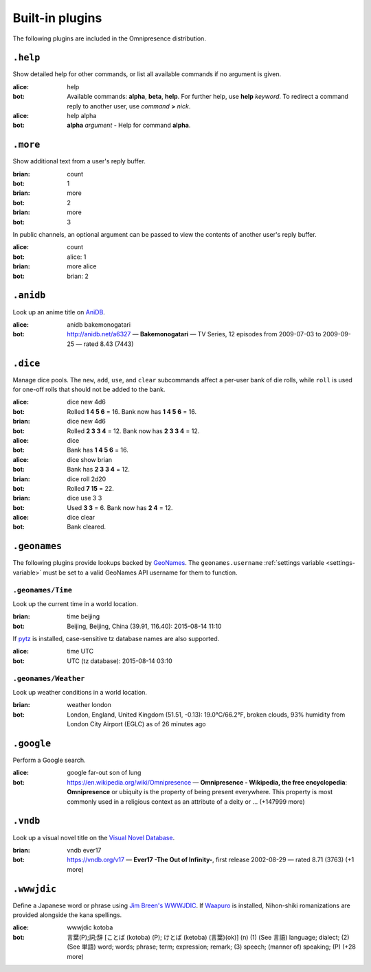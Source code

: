 Built-in plugins
****************

.. module:: omnipresence.plugins

The following plugins are included in the Omnipresence distribution.


``.help``
=========

.. module:: omnipresence.plugins.help

Show detailed help for other commands, or list all available commands if
no argument is given.

:alice: help
:bot: Available commands: **alpha**, **beta**, **help**.
      For further help, use **help** *keyword*.
      To redirect a command reply to another user, use *command* **>**
      *nick*.
:alice: help alpha
:bot: **alpha** *argument* - Help for command **alpha**.


``.more``
=========

.. module:: omnipresence.plugins.more

Show additional text from a user's reply buffer.

:brian: count
:bot: 1
:brian: more
:bot: 2
:brian: more
:bot: 3

In public channels, an optional argument can be passed to view the
contents of another user's reply buffer.

:alice: count
:bot: alice: 1
:brian: more alice
:bot: brian: 2


``.anidb``
==========

.. module:: omnipresence.plugins.anidb

Look up an anime title on `AniDB`__.

__ http://anidb.net/

:alice: anidb bakemonogatari
:bot: http://anidb.net/a6327 —
      **Bakemonogatari** —
      TV Series, 12 episodes from 2009-07-03 to 2009-09-25 —
      rated 8.43 (7443)


``.dice``
=========

.. module:: omnipresence.plugins.dice

Manage dice pools.
The ``new``, ``add``, ``use``, and ``clear`` subcommands affect a
per-user bank of die rolls, while ``roll`` is used for one-off rolls
that should not be added to the bank.

:alice: dice new 4d6
:bot: Rolled **1 4 5 6** = 16.
      Bank now has **1 4 5 6** = 16.
:brian: dice new 4d6
:bot: Rolled **2 3 3 4** = 12.
      Bank now has **2 3 3 4** = 12.
:alice: dice
:bot: Bank has **1 4 5 6** = 16.
:alice: dice show brian
:bot: Bank has **2 3 3 4** = 12.
:brian: dice roll 2d20
:bot: Rolled **7 15** = 22.
:brian: dice use 3 3
:bot: Used **3 3** = 6. Bank now has **2 4** = 12.
:alice: dice clear
:bot: Bank cleared.


``.geonames``
=============

.. module:: omnipresence.plugins.geonames

The following plugins provide lookups backed by `GeoNames`__.
The ``geonames.username`` :ref:`settings variable <settings-variable>`
must be set to a valid GeoNames API username for them to function.

__ http://geonames.org/


``.geonames/Time``
------------------

Look up the current time in a world location.

:brian: time beijing
:bot: Beijing, Beijing, China (39.91, 116.40): 2015-08-14 11:10

If `pytz`__ is installed, case-sensitive tz database names are also
supported.

__ http://pythonhosted.org/pytz/

:alice: time UTC
:bot: UTC (tz database): 2015-08-14 03:10


``.geonames/Weather``
---------------------

Look up weather conditions in a world location.

:brian: weather london
:bot: London, England, United Kingdom (51.51, -0.13):
      19.0°C/66.2°F, broken clouds, 93% humidity
      from London City Airport (EGLC) as of 26 minutes ago


``.google``
===========

.. module:: omnipresence.plugins.google

Perform a Google search.

:alice: google far-out son of lung
:bot: https://en.wikipedia.org/wiki/Omnipresence —
      **Omnipresence - Wikipedia, the free encyclopedia**:
      **Omnipresence** or ubiquity is the property of being present
      everywhere.
      This property is most commonly used in a religious context as an
      attribute of a deity or ... (+147999 more)


``.vndb``
=========

.. module:: omnipresence.plugins.vndb

Look up a visual novel title on the `Visual Novel Database`__.

__ https://vndb.org/

:brian: vndb ever17
:bot: https://vndb.org/v17 —
      **Ever17 -The Out of Infinity-**,
      first release 2002-08-29 — rated 8.71 (3763) (+1 more)


``.wwwjdic``
============

.. module:: omnipresence.plugins.wwwjdic

Define a Japanese word or phrase using `Jim Breen's WWWJDIC`__.
If `Waapuro`__ is installed, Nihon-shiki romanizations are provided
alongside the kana spellings.

__ http://wwwjdic.org/
__ https://pypi.python.org/pypi/waapuro

:alice: wwwjdic kotoba
:bot: 言葉(P);詞;辞 [ことば (kotoba) (P); けとば (ketoba) (言葉)(ok)] (n)
      (1) (See 言語) language; dialect;
      (2) (See 単語) word; words; phrase; term; expression; remark;
      (3) speech; (manner of) speaking; (P) (+28 more)
